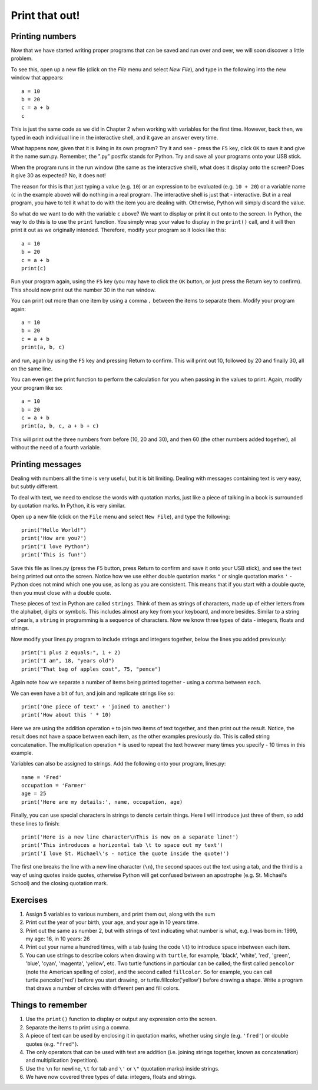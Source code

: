 Print that out!
===============

Printing numbers
----------------

Now that we have started writing proper programs that can be saved and run over and over, we will soon discover a little problem.

To see this, open up a new file (click on the *File* menu and select *New File*), and type in the following into the new window that appears::

  a = 10
  b = 20
  c = a + b
  c

This is just the same code as we did in Chapter 2 when working with variables for the first time.  However, back then, we typed in each individual line in the interactive shell, and it gave an answer every time.

What happens now, given that it is living in its own program?  Try it and see - press the ``F5`` key, click ``OK`` to save it and give it the name sum.py.  Remember, the ".py" postfix stands for Python.  Try and save all your programs onto your USB stick.

When the program runs in the run window (the same as the interactive shell), what does it display onto the screen?  Does it give 30 as expected?  No, it does not!

The reason for this is that just typing a value (e.g. ``10``) or an expression to be evaluated (e.g. ``10 + 20``) or a variable name (``c`` in the example above) will do nothing in a real program.  The interactive shell is just that - interactive.  But in a real program, you have to tell it what to do with the item you are dealing with.  Otherwise, Python will simply discard the value.

So what do we want to do with the variable ``c`` above?  We want to display or print it out onto to the screen.  In Python, the way to do this is to use the ``print`` function.  You simply wrap your value to display in the ``print()`` call, and it will then print it out as we originally intended.  Therefore, modify your program so it looks like this::

  a = 10
  b = 20
  c = a + b
  print(c)

Run your program again, using the ``F5`` key (you may have to click the ``OK`` button, or just press the Return key to confirm).  This should now print out the number 30 in the run window.

You can print out more than one item by using a comma ``,`` between the items to separate them.  Modify your program again::

  a = 10
  b = 20
  c = a + b
  print(a, b, c)

and run, again by using the ``F5`` key and pressing Return to confirm.  This will print out 10, followed by 20 and finally 30, all on the same line.

You can even get the print function to perform the calculation for you when passing in the values to print.  Again, modify your program like so::

  a = 10
  b = 20
  c = a + b
  print(a, b, c, a + b + c)

This will print out the three numbers from before (10, 20 and 30), and then 60 (the other numbers added together), all without the need of a fourth variable.

Printing messages
-----------------

Dealing with numbers all the time is very useful, but it is bit limiting.  Dealing with messages containing text is very easy, but subtly different.

To deal with text, we need to enclose the words with quotation marks, just like a piece of talking in a book is surrounded by quotation marks.  In Python, it is very similar.

Open up a new file (click on the ``File`` menu and select ``New File``), and type the following::

  print("Hello World!")
  print('How are you?')
  print("I love Python")
  print('This is fun!')
  
Save this file as lines.py (press the ``F5`` button, press Return to confirm and save it onto your USB stick), and see the text being printed out onto the screen.  Notice how we use either double quotation marks ``"`` or single quotation marks ``'`` - Python does not mind which one you use, as long as you are consistent.  This means that if you start with a double quote, then you must close with a double quote.

These pieces of text in Python are called ``strings``.  Think of them as strings of characters, made up of either letters from the alphabet, digits or symbols.  This includes almost any key from your keyboard, and more besides.  Similar to a string of pearls, a ``string`` in programming is a sequence of characters.  Now we know three types of data - integers, floats and strings.

Now modify your lines.py program to include strings and integers together, below the lines you added previously::

  print("1 plus 2 equals:", 1 + 2)
  print("I am", 18, "years old")
  print("That bag of apples cost", 75, "pence")
  
Again note how we separate a number of items being printed together - using a comma between each.

We can even have a bit of fun, and join and replicate strings like so::

  print('One piece of text' + 'joined to another')
  print('How about this ' * 10)

Here we are using the addition operation ``+`` to join two items of text together, and then print out the result.  Notice, the result does not have a space between each item, as the other examples previously do.  This is called string concatenation.  The multiplication operation ``*`` is used to repeat the text however many times you specify - 10 times in this example.

Variables can also be assigned to strings.  Add the following onto your program, lines.py::

  name = 'Fred'
  occupation = 'Farmer'
  age = 25
  print('Here are my details:', name, occupation, age)
  
Finally, you can use special characters in strings to denote certain things.  Here I will introduce just three of them, so add these lines to finish::

  print('Here is a new line character\nThis is now on a separate line!')
  print('This introduces a horizontal tab \t to space out my text')
  print('I love St. Michael\'s - notice the quote inside the quote!')

The first one breaks the line with a new line character (``\n``), the second spaces out the text using a tab, and the third is a way of using quotes inside quotes, otherwise Python will get confused between an apostrophe (e.g. St. Michael's School) and the closing quotation mark.

Exercises
---------

1. Assign 5 variables to various numbers, and print them out, along with the sum
2. Print out the year of your birth, your age, and your age in 10 years time.
3. Print out the same as number 2, but with strings of text indicating what number is what, e.g. I was born in: 1999, my age: 16, in 10 years: 26
4. Print out your name a hundred times, with a tab (using the code ``\t``) to introduce space inbetween each item.
5. You can use strings to describe colors when drawing with ``turtle``, for example, 'black', 'white', 'red', 'green', 'blue', 'cyan', 'magenta', 'yellow', etc.  Two turtle functions in particular can be called; the first called ``pencolor`` (note the American spelling of color), and the second called ``fillcolor``.  So for example, you can call turtle.pencolor('red') before you start drawing, or turtle.fillcolor('yellow') before drawing a shape.  Write a program that draws a number of circles with different pen and fill colors.

Things to remember
------------------

1. Use the ``print()`` function to display or output any expression onto the screen.
2. Separate the items to print using a comma.
3. A piece of text can be used by enclosing it in quotation marks, whether using single (e.g. ``'fred'``) or double quotes (e.g. ``"fred"``).
4. The only operators that can be used with text are addition (i.e. joining strings together, known as concatenation) and multiplication (repetition).
5. Use the ``\n`` for newline, ``\t`` for tab and ``\'`` or ``\"`` (quotation marks) inside strings.
6. We have now covered three types of data: integers, floats and strings.
